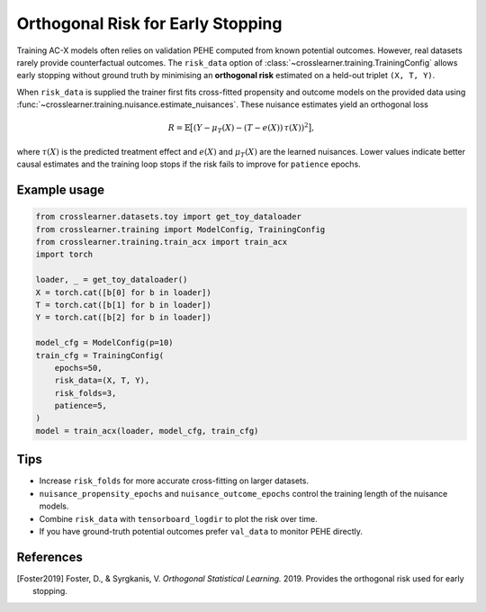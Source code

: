 Orthogonal Risk for Early Stopping
=================================

Training AC-X models often relies on validation PEHE computed from known potential outcomes.
However, real datasets rarely provide counterfactual outcomes.  The ``risk_data`` option of
:class:`~crosslearner.training.TrainingConfig` allows early stopping without ground truth by
minimising an **orthogonal risk** estimated on a held-out triplet ``(X, T, Y)``.

When ``risk_data`` is supplied the trainer first fits cross-fitted propensity and outcome
models on the provided data using :func:`~crosslearner.training.nuisance.estimate_nuisances`.
These nuisance estimates yield an orthogonal loss

.. math::
   R = \mathbb{E}\bigl[(Y - \mu_{T}(X) - (T - e(X))\,\tau(X))^2\bigr],

where :math:`\tau(X)` is the predicted treatment effect and :math:`e(X)` and
:math:`\mu_{T}(X)` are the learned nuisances.  Lower values indicate better causal
estimates and the training loop stops if the risk fails to improve for
``patience`` epochs.

Example usage
-------------

.. code-block:: python

   from crosslearner.datasets.toy import get_toy_dataloader
   from crosslearner.training import ModelConfig, TrainingConfig
   from crosslearner.training.train_acx import train_acx
   import torch

   loader, _ = get_toy_dataloader()
   X = torch.cat([b[0] for b in loader])
   T = torch.cat([b[1] for b in loader])
   Y = torch.cat([b[2] for b in loader])

   model_cfg = ModelConfig(p=10)
   train_cfg = TrainingConfig(
       epochs=50,
       risk_data=(X, T, Y),
       risk_folds=3,
       patience=5,
   )
   model = train_acx(loader, model_cfg, train_cfg)

Tips
----

* Increase ``risk_folds`` for more accurate cross-fitting on larger datasets.
* ``nuisance_propensity_epochs`` and ``nuisance_outcome_epochs`` control the
  training length of the nuisance models.
* Combine ``risk_data`` with ``tensorboard_logdir`` to plot the risk over time.
* If you have ground-truth potential outcomes prefer ``val_data`` to monitor
  PEHE directly.

References
----------

.. [Foster2019] Foster, D., & Syrgkanis, V. *Orthogonal Statistical Learning.*
   2019. Provides the orthogonal risk used for early stopping.
